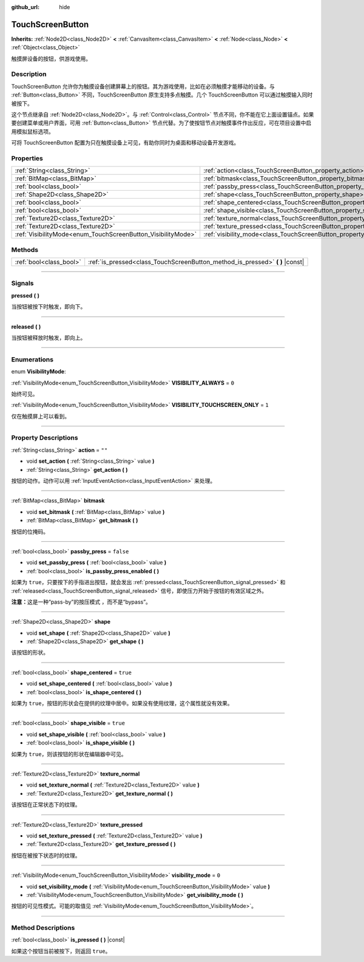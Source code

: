:github_url: hide

.. DO NOT EDIT THIS FILE!!!
.. Generated automatically from Godot engine sources.
.. Generator: https://github.com/godotengine/godot/tree/master/doc/tools/make_rst.py.
.. XML source: https://github.com/godotengine/godot/tree/master/doc/classes/TouchScreenButton.xml.

.. _class_TouchScreenButton:

TouchScreenButton
=================

**Inherits:** :ref:`Node2D<class_Node2D>` **<** :ref:`CanvasItem<class_CanvasItem>` **<** :ref:`Node<class_Node>` **<** :ref:`Object<class_Object>`

触摸屏设备的按钮，供游戏使用。

.. rst-class:: classref-introduction-group

Description
-----------

TouchScreenButton 允许你为触摸设备创建屏幕上的按钮。其为游戏使用，比如在必须触摸才能移动的设备。与 :ref:`Button<class_Button>` 不同，TouchScreenButton 原生支持多点触摸。几个 TouchScreenButton 可以通过触摸输入同时被按下。

这个节点继承自 :ref:`Node2D<class_Node2D>`\ 。与 :ref:`Control<class_Control>` 节点不同，你不能在它上面设置锚点。如果要创建菜单或用户界面，可用 :ref:`Button<class_Button>` 节点代替。为了使按钮节点对触摸事件作出反应，可在项目设置中启用模拟鼠标选项。

可将 TouchScreenButton 配置为只在触摸设备上可见，有助你同时为桌面和移动设备开发游戏。

.. rst-class:: classref-reftable-group

Properties
----------

.. table::
   :widths: auto

   +--------------------------------------------------------------+--------------------------------------------------------------------------+-----------+
   | :ref:`String<class_String>`                                  | :ref:`action<class_TouchScreenButton_property_action>`                   | ``""``    |
   +--------------------------------------------------------------+--------------------------------------------------------------------------+-----------+
   | :ref:`BitMap<class_BitMap>`                                  | :ref:`bitmask<class_TouchScreenButton_property_bitmask>`                 |           |
   +--------------------------------------------------------------+--------------------------------------------------------------------------+-----------+
   | :ref:`bool<class_bool>`                                      | :ref:`passby_press<class_TouchScreenButton_property_passby_press>`       | ``false`` |
   +--------------------------------------------------------------+--------------------------------------------------------------------------+-----------+
   | :ref:`Shape2D<class_Shape2D>`                                | :ref:`shape<class_TouchScreenButton_property_shape>`                     |           |
   +--------------------------------------------------------------+--------------------------------------------------------------------------+-----------+
   | :ref:`bool<class_bool>`                                      | :ref:`shape_centered<class_TouchScreenButton_property_shape_centered>`   | ``true``  |
   +--------------------------------------------------------------+--------------------------------------------------------------------------+-----------+
   | :ref:`bool<class_bool>`                                      | :ref:`shape_visible<class_TouchScreenButton_property_shape_visible>`     | ``true``  |
   +--------------------------------------------------------------+--------------------------------------------------------------------------+-----------+
   | :ref:`Texture2D<class_Texture2D>`                            | :ref:`texture_normal<class_TouchScreenButton_property_texture_normal>`   |           |
   +--------------------------------------------------------------+--------------------------------------------------------------------------+-----------+
   | :ref:`Texture2D<class_Texture2D>`                            | :ref:`texture_pressed<class_TouchScreenButton_property_texture_pressed>` |           |
   +--------------------------------------------------------------+--------------------------------------------------------------------------+-----------+
   | :ref:`VisibilityMode<enum_TouchScreenButton_VisibilityMode>` | :ref:`visibility_mode<class_TouchScreenButton_property_visibility_mode>` | ``0``     |
   +--------------------------------------------------------------+--------------------------------------------------------------------------+-----------+

.. rst-class:: classref-reftable-group

Methods
-------

.. table::
   :widths: auto

   +-------------------------+----------------------------------------------------------------------------------+
   | :ref:`bool<class_bool>` | :ref:`is_pressed<class_TouchScreenButton_method_is_pressed>` **(** **)** |const| |
   +-------------------------+----------------------------------------------------------------------------------+

.. rst-class:: classref-section-separator

----

.. rst-class:: classref-descriptions-group

Signals
-------

.. _class_TouchScreenButton_signal_pressed:

.. rst-class:: classref-signal

**pressed** **(** **)**

当按钮被按下时触发，即向下。

.. rst-class:: classref-item-separator

----

.. _class_TouchScreenButton_signal_released:

.. rst-class:: classref-signal

**released** **(** **)**

当按钮被释放时触发，即向上。

.. rst-class:: classref-section-separator

----

.. rst-class:: classref-descriptions-group

Enumerations
------------

.. _enum_TouchScreenButton_VisibilityMode:

.. rst-class:: classref-enumeration

enum **VisibilityMode**:

.. _class_TouchScreenButton_constant_VISIBILITY_ALWAYS:

.. rst-class:: classref-enumeration-constant

:ref:`VisibilityMode<enum_TouchScreenButton_VisibilityMode>` **VISIBILITY_ALWAYS** = ``0``

始终可见。

.. _class_TouchScreenButton_constant_VISIBILITY_TOUCHSCREEN_ONLY:

.. rst-class:: classref-enumeration-constant

:ref:`VisibilityMode<enum_TouchScreenButton_VisibilityMode>` **VISIBILITY_TOUCHSCREEN_ONLY** = ``1``

仅在触摸屏上可以看到。

.. rst-class:: classref-section-separator

----

.. rst-class:: classref-descriptions-group

Property Descriptions
---------------------

.. _class_TouchScreenButton_property_action:

.. rst-class:: classref-property

:ref:`String<class_String>` **action** = ``""``

.. rst-class:: classref-property-setget

- void **set_action** **(** :ref:`String<class_String>` value **)**
- :ref:`String<class_String>` **get_action** **(** **)**

按钮的动作。动作可以用 :ref:`InputEventAction<class_InputEventAction>` 来处理。

.. rst-class:: classref-item-separator

----

.. _class_TouchScreenButton_property_bitmask:

.. rst-class:: classref-property

:ref:`BitMap<class_BitMap>` **bitmask**

.. rst-class:: classref-property-setget

- void **set_bitmask** **(** :ref:`BitMap<class_BitMap>` value **)**
- :ref:`BitMap<class_BitMap>` **get_bitmask** **(** **)**

按钮的位掩码。

.. rst-class:: classref-item-separator

----

.. _class_TouchScreenButton_property_passby_press:

.. rst-class:: classref-property

:ref:`bool<class_bool>` **passby_press** = ``false``

.. rst-class:: classref-property-setget

- void **set_passby_press** **(** :ref:`bool<class_bool>` value **)**
- :ref:`bool<class_bool>` **is_passby_press_enabled** **(** **)**

如果为 ``true``\ ，只要按下的手指进出按钮，就会发出 :ref:`pressed<class_TouchScreenButton_signal_pressed>` 和 :ref:`released<class_TouchScreenButton_signal_released>` 信号，即使压力开始于按钮的有效区域之外。

\ **注意：**\ 这是一种“pass-by”的按压模式 ，而不是“bypass”。

.. rst-class:: classref-item-separator

----

.. _class_TouchScreenButton_property_shape:

.. rst-class:: classref-property

:ref:`Shape2D<class_Shape2D>` **shape**

.. rst-class:: classref-property-setget

- void **set_shape** **(** :ref:`Shape2D<class_Shape2D>` value **)**
- :ref:`Shape2D<class_Shape2D>` **get_shape** **(** **)**

该按钮的形状。

.. rst-class:: classref-item-separator

----

.. _class_TouchScreenButton_property_shape_centered:

.. rst-class:: classref-property

:ref:`bool<class_bool>` **shape_centered** = ``true``

.. rst-class:: classref-property-setget

- void **set_shape_centered** **(** :ref:`bool<class_bool>` value **)**
- :ref:`bool<class_bool>` **is_shape_centered** **(** **)**

如果为 ``true``\ ，按钮的形状会在提供的纹理中居中。如果没有使用纹理，这个属性就没有效果。

.. rst-class:: classref-item-separator

----

.. _class_TouchScreenButton_property_shape_visible:

.. rst-class:: classref-property

:ref:`bool<class_bool>` **shape_visible** = ``true``

.. rst-class:: classref-property-setget

- void **set_shape_visible** **(** :ref:`bool<class_bool>` value **)**
- :ref:`bool<class_bool>` **is_shape_visible** **(** **)**

如果为 ``true``\ ，则该按钮的形状在编辑器中可见。

.. rst-class:: classref-item-separator

----

.. _class_TouchScreenButton_property_texture_normal:

.. rst-class:: classref-property

:ref:`Texture2D<class_Texture2D>` **texture_normal**

.. rst-class:: classref-property-setget

- void **set_texture_normal** **(** :ref:`Texture2D<class_Texture2D>` value **)**
- :ref:`Texture2D<class_Texture2D>` **get_texture_normal** **(** **)**

该按钮在正常状态下的纹理。

.. rst-class:: classref-item-separator

----

.. _class_TouchScreenButton_property_texture_pressed:

.. rst-class:: classref-property

:ref:`Texture2D<class_Texture2D>` **texture_pressed**

.. rst-class:: classref-property-setget

- void **set_texture_pressed** **(** :ref:`Texture2D<class_Texture2D>` value **)**
- :ref:`Texture2D<class_Texture2D>` **get_texture_pressed** **(** **)**

按钮在被按下状态时的纹理。

.. rst-class:: classref-item-separator

----

.. _class_TouchScreenButton_property_visibility_mode:

.. rst-class:: classref-property

:ref:`VisibilityMode<enum_TouchScreenButton_VisibilityMode>` **visibility_mode** = ``0``

.. rst-class:: classref-property-setget

- void **set_visibility_mode** **(** :ref:`VisibilityMode<enum_TouchScreenButton_VisibilityMode>` value **)**
- :ref:`VisibilityMode<enum_TouchScreenButton_VisibilityMode>` **get_visibility_mode** **(** **)**

按钮的可见性模式。可能的取值见 :ref:`VisibilityMode<enum_TouchScreenButton_VisibilityMode>`\ 。

.. rst-class:: classref-section-separator

----

.. rst-class:: classref-descriptions-group

Method Descriptions
-------------------

.. _class_TouchScreenButton_method_is_pressed:

.. rst-class:: classref-method

:ref:`bool<class_bool>` **is_pressed** **(** **)** |const|

如果这个按钮当前被按下，则返回 ``true``\ 。

.. |virtual| replace:: :abbr:`virtual (This method should typically be overridden by the user to have any effect.)`
.. |const| replace:: :abbr:`const (This method has no side effects. It doesn't modify any of the instance's member variables.)`
.. |vararg| replace:: :abbr:`vararg (This method accepts any number of arguments after the ones described here.)`
.. |constructor| replace:: :abbr:`constructor (This method is used to construct a type.)`
.. |static| replace:: :abbr:`static (This method doesn't need an instance to be called, so it can be called directly using the class name.)`
.. |operator| replace:: :abbr:`operator (This method describes a valid operator to use with this type as left-hand operand.)`
.. |bitfield| replace:: :abbr:`BitField (This value is an integer composed as a bitmask of the following flags.)`

